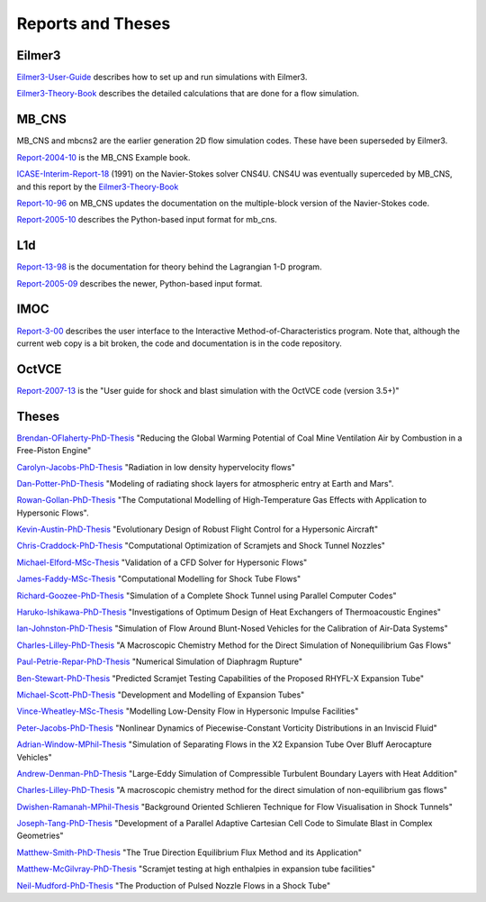 Reports and Theses
==================

Eilmer3
-------

Eilmer3-User-Guide_ describes how to set up and run simulations with Eilmer3.

.. _Eilmer3-User-Guide: ./pdf/eilmer3-user-guide.pdf

Eilmer3-Theory-Book_ describes the detailed calculations 
that are done for a flow simulation.

.. _Eilmer3-Theory-Book: ./pdf/eilmer3-theory-book.pdf

MB_CNS
------
MB_CNS and mbcns2 are the earlier generation 2D flow simulation codes.
These have been superseded by Eilmer3.
 
Report-2004-10_ is the MB_CNS Example book.

.. _Report-2004-10: ./pdf/example_book.pdf

ICASE-Interim-Report-18_ (1991) on the Navier-Stokes solver CNS4U. CNS4U was eventually superceded by MB_CNS, and this report by the Eilmer3-Theory-Book_

.. _ICASE-Interim-Report-18: ./pdf/cns4u.pdf

Report-10-96_ on MB_CNS updates the documentation on the multiple-block version of the Navier-Stokes code. 

.. _Report-10-96: ./pdf/mb_cns.pdf

Report-2005-10_ describes the Python-based input format for mb_cns.

.. _Report-2005-10: ./pdf/scriptit.pdf

L1d
---
Report-13-98_ is the documentation for theory behind the Lagrangian 1-D program. 

.. _Report-13-98: ./pdf/l1d_98.pdf

Report-2005-09_ describes the newer, Python-based input format.

.. _Report-2005-09: ./pdf/l_script.pdf

IMOC
----
Report-3-00_ describes the user interface to the Interactive Method-of-Characteristics program.
Note that, although the current web copy is a bit broken, the code and
documentation is in the code repository.

.. _Report-3-00: ./imoc/index.html

OctVCE
------
Report-2007-13_ is the "User guide for shock and blast simulation with the OctVCE code (version 3.5+)"

.. _Report-2007-13: ./pdf/octvce_manual.pdf

 
Theses
------

Brendan-OFlaherty-PhD-Thesis_ "Reducing the Global Warming Potential of Coal Mine Ventilation Air by Combustion in a Free-Piston Engine"

.. _Brendan-OFlaherty-PhD-Thesis: ./theses/brendan-oflaherty-phd-thesis-june-2012.pdf

Carolyn-Jacobs-PhD-Thesis_ "Radiation in low density hypervelocity flows"

.. _Carolyn-Jacobs-PhD-Thesis: ./theses/carolyn-jacobs-phd-finalthesis-UQversion-aug-2011.pdf

Dan-Potter-PhD-Thesis_ "Modeling of radiating shock layers for atmospheric entry at Earth and Mars".

.. _Dan-Potter-PhD-Thesis: ./theses/dan-potter-phd-thesis-may-2011.pdf

Rowan-Gollan-PhD-Thesis_ "The Computational Modelling of High-Temperature Gas
Effects with Application to Hypersonic Flows".

.. _Rowan-Gollan-PhD-Thesis: ./theses/rowan-gollan-PhD-thesis-feb-2009.pdf

Kevin-Austin-PhD-Thesis_ "Evolutionary Design of Robust Flight Control for a Hypersonic Aircraft"

.. _Kevin-Austin-PhD-Thesis: ./theses/kevin-austin-phd-thesis-june-2002.pdf

Chris-Craddock-PhD-Thesis_ "Computational Optimization of Scramjets and Shock Tunnel Nozzles"

.. _Chris-Craddock-PhD-Thesis: ./theses/chris-craddock-phd-thesis-aug-1999.pdf

Michael-Elford-MSc-Thesis_ "Validation of a CFD Solver for Hypersonic Flows"

.. _Michael-Elford-MSc-Thesis: ./theses/michael-elford-masters-thesis-sep-2005.pdf

James-Faddy-MSc-Thesis_ "Computational Modelling for Shock Tube Flows"

.. _James-Faddy-MSc-Thesis: ./theses/james-faddy-masters-thesis-aug-2000.pdf

Richard-Goozee-PhD-Thesis_ "Simulation of a Complete Shock Tunnel using Parallel Computer Codes"

.. _Richard-Goozee-PhD-Thesis: ./theses/richard-goozee-phd-thesis-apr-2003.pdf

Haruko-Ishikawa-PhD-Thesis_ "Investigations of Optimum Design of Heat Exchangers of Thermoacoustic Engines"

.. _Haruko-Ishikawa-PhD-Thesis: ./theses/haruko-ishikawa-phd-thesis-dec-1999.pdf

Ian-Johnston-PhD-Thesis_ "Simulation of Flow Around Blunt-Nosed Vehicles for the Calibration of Air-Data Systems"

.. _Ian-Johnston-PhD-Thesis: ./theses/ian-johnston-phd-thesis-jan-1999-export.pdf

Charles-Lilley-PhD-Thesis_ "A Macroscopic Chemistry Method for the Direct Simulation of Nonequilibrium Gas Flows"

.. _Charles-Lilley-PhD-Thesis: ./theses/charles-lilley-phd-thesis-jun-2005.pdf

Paul-Petrie-Repar-PhD-Thesis_ "Numerical Simulation of Diaphragm Rupture"

.. _Paul-Petrie-Repar-PhD-Thesis: ./theses/paul-petrie-repar-phd-thesis-dec-1997.pdf

Ben-Stewart-PhD-Thesis_ "Predicted Scramjet Testing Capabilities of the Proposed RHYFL-X Expansion Tube"

.. _Ben-Stewart-PhD-Thesis: ./theses/ben-stewart-phd-thesis-oct-2004.pdf

Michael-Scott-PhD-Thesis_ "Development and Modelling of Expansion Tubes"
 
.. _Michael-Scott-PhD-Thesis: ./theses/michael-scott-phd-thesis-june-2006.pdf

Vince-Wheatley-MSc-Thesis_ "Modelling Low-Density Flow in Hypersonic Impulse Facilities"

.. _Vince-Wheatley-MSc-Thesis: ./theses/vince-wheatley-masters-thesis-aug-2001.pdf

Peter-Jacobs-PhD-Thesis_ "Nonlinear Dynamics of Piecewise-Constant Vorticity Distributions in an Inviscid Fluid"

.. _Peter-Jacobs-PhD-Thesis: ./theses/peter-jacobs-phd-thesis-may-1987.pdf

Adrian-Window-MPhil-Thesis_ "Simulation of Separating Flows in the X2 Expansion Tube Over Bluff Aerocapture Vehicles"

.. _Adrian-Window-MPhil-Thesis: ./theses/adriaan-window-MPhil-thesis-oct-2008.pdf

Andrew-Denman-PhD-Thesis_ "Large-Eddy Simulation of Compressible Turbulent Boundary Layers with Heat Addition"

.. _Andrew-Denman-PhD-Thesis: ./theses/andrew-denman-PhD-thesis-jan-2007.pdf

Charles-Lilley-PhD-Thesis_ "A macroscopic chemistry method for the direct simulation of non-equilibrium gas flows"

.. _Charles-Lilley-PhD-Thesis: ./theses/charles-lilley-phd-thesis-jun-2005.pdf

Dwishen-Ramanah-MPhil-Thesis_ "Background Oriented Schlieren Technique for Flow Visualisation in Shock Tunnels"

.. _Dwishen-Ramanah-MPhil-Thesis: ./theses/dwishen-ramanah-mphil_thesis-jan-2007.pdf

Joseph-Tang-PhD-Thesis_ "Development of a Parallel Adaptive Cartesian Cell Code to Simulate Blast in Complex Geometries"

.. _Joseph-Tang-PhD-Thesis: ./theses/joseph-tang-PhD-thesis-jun-2008.pdf

Matthew-Smith-PhD-Thesis_ "The True Direction Equilibrium Flux Method and its Application"

.. _Matthew-Smith-PhD-Thesis: ./theses/matthew-smith-PhD-thesis-june-2008.pdf

Matthew-McGilvray-PhD-Thesis_ "Scramjet testing at high enthalpies in expansion tube facilities"

.. _Matthew-McGilvray-PhD-Thesis: ./theses/matt-mcgilvray-PhD-thesis-sep-2008.pdf

Neil-Mudford-PhD-Thesis_ "The Production of Pulsed Nozzle Flows in a Shock Tube"

.. _Neil-Mudford-PhD-Thesis: ./theses/neil-mudford-phd-thesis-production-of-pulsed-nozzle-flows.pdf
